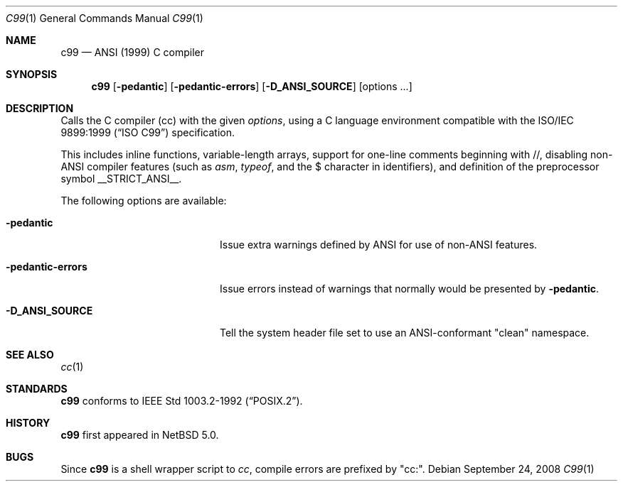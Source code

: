 .\"	$NetBSD: c99.1,v 1.1 2016/01/14 04:27:26 christos Exp $
.\"
.\" Copyright (c) 1999-2008 The NetBSD Foundation, Inc.
.\" All rights reserved.
.\"
.\" Redistribution and use in source and binary forms, with or without
.\" modification, are permitted provided that the following conditions
.\" are met:
.\" 1. Redistributions of source code must retain the above copyright
.\"    notice, this list of conditions and the following disclaimer.
.\" 2. Redistributions in binary form must reproduce the above copyright
.\"    notice, this list of conditions and the following disclaimer in the
.\"    documentation and/or other materials provided with the distribution.
.\"
.\" THIS SOFTWARE IS PROVIDED BY THE NETBSD FOUNDATION, INC. AND CONTRIBUTORS
.\" ``AS IS'' AND ANY EXPRESS OR IMPLIED WARRANTIES, INCLUDING, BUT NOT LIMITED
.\" TO, THE IMPLIED WARRANTIES OF MERCHANTABILITY AND FITNESS FOR A PARTICULAR
.\" PURPOSE ARE DISCLAIMED.  IN NO EVENT SHALL THE FOUNDATION OR CONTRIBUTORS
.\" BE LIABLE FOR ANY DIRECT, INDIRECT, INCIDENTAL, SPECIAL, EXEMPLARY, OR
.\" CONSEQUENTIAL DAMAGES (INCLUDING, BUT NOT LIMITED TO, PROCUREMENT OF
.\" SUBSTITUTE GOODS OR SERVICES; LOSS OF USE, DATA, OR PROFITS; OR BUSINESS
.\" INTERRUPTION) HOWEVER CAUSED AND ON ANY THEORY OF LIABILITY, WHETHER IN
.\" CONTRACT, STRICT LIABILITY, OR TORT (INCLUDING NEGLIGENCE OR OTHERWISE)
.\" ARISING IN ANY WAY OUT OF THE USE OF THIS SOFTWARE, EVEN IF ADVISED OF THE
.\" POSSIBILITY OF SUCH DAMAGE.
.\"
.Dd September 24, 2008
.Dt C99 1
.Os
.Sh NAME
.Nm c99
.Nd ANSI (1999) C compiler
.Sh SYNOPSIS
.Nm
.Op Fl pedantic
.Op Fl pedantic-errors
.Op Fl D_ANSI_SOURCE
.Op options ...
.Sh DESCRIPTION
Calls the C compiler (cc) with the given
.Ar options ,
using a C language environment compatible with the
.St -isoC-99
specification.
.Pp
This includes
inline functions, variable-length arrays, support for one-line
comments beginning with //,
disabling non-ANSI compiler features (such as
.Ar asm ,
.Ar typeof ,
and the $ character in identifiers),
and definition of the preprocessor symbol
.Ev __STRICT_ANSI__ .
.Pp
The following options are available:
.Bl -tag -width "-pedantic-errorsxx"
.It Fl pedantic
Issue extra warnings defined by ANSI for use of non-ANSI features.
.It Fl pedantic-errors
Issue errors instead of warnings that normally would be presented by
.Fl pedantic .
.It Fl D_ANSI_SOURCE
Tell the system header file set to use an ANSI-conformant "clean" namespace.
.El
.Sh SEE ALSO
.Xr cc 1
.Sh STANDARDS
.Nm
conforms to
.St -p1003.2-92 .
.Sh HISTORY
.Nm
first appeared in
.Nx 5.0 .
.Sh BUGS
Since
.Nm
is a shell wrapper script to
.Ar cc ,
compile errors are prefixed by "cc:".
